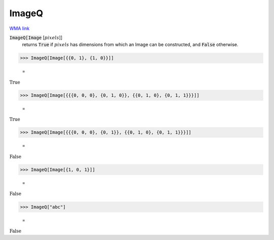 ImageQ
======

`WMA link <https://reference.wolfram.com/language/ref/ImageQ.html>`_


:code:`ImageQ[Image` [:math:`pixels`]]
    returns :code:`True`  if :math:`pixels` has dimensions from which an Image can be constructed, and :code:`False`  otherwise.





>>> ImageQ[Image[{{0, 1}, {1, 0}}]]

    =
:math:`\text{True}`


>>> ImageQ[Image[{{{0, 0, 0}, {0, 1, 0}}, {{0, 1, 0}, {0, 1, 1}}}]]

    =
:math:`\text{True}`


>>> ImageQ[Image[{{{0, 0, 0}, {0, 1}}, {{0, 1, 0}, {0, 1, 1}}}]]

    =
:math:`\text{False}`


>>> ImageQ[Image[{1, 0, 1}]]

    =
:math:`\text{False}`


>>> ImageQ["abc"]

    =
:math:`\text{False}`


